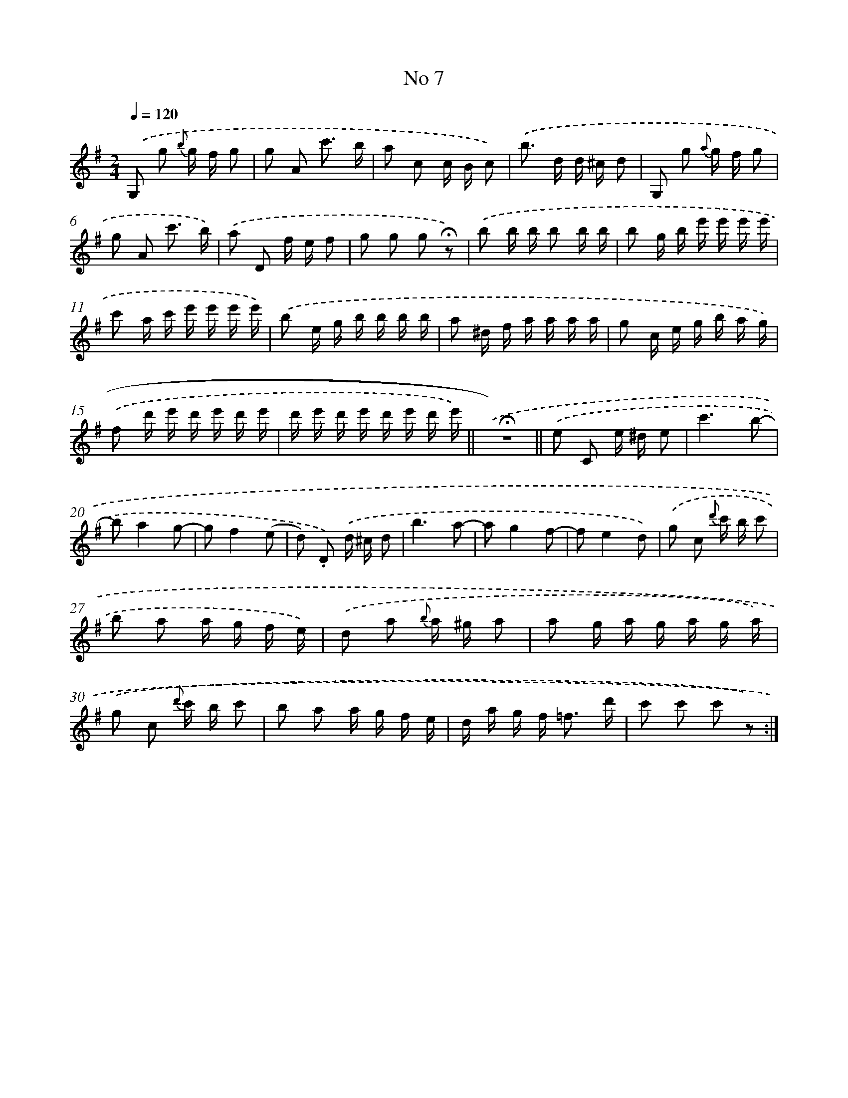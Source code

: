 X: 13940
T: No 7
%%abc-version 2.0
%%abcx-abcm2ps-target-version 5.9.1 (29 Sep 2008)
%%abc-creator hum2abc beta
%%abcx-conversion-date 2018/11/01 14:37:39
%%humdrum-veritas 3963115724
%%humdrum-veritas-data 1567686726
%%continueall 1
%%barnumbers 0
L: 1/16
M: 2/4
Q: 1/4=120
K: G clef=treble
.('G,2 g2 {b} g f g2 |
g2 A2 c'3 b |
a2 c2 c B c2) |
.('b2> d2 d ^c d2 |
G,2 g2 {a} g f g2 |
g2 A2 c'3 b) |
.('a2 D2 f e f2 |
g2 g2 g2 !fermata!z2) |
.('b2 b b b2 b b |
b2 g b e' e' e' e' |
c'2 a c' e' e' e' e') |
.('b2 e g b b b b |
a2 ^d f a a a a |
g2 c e g b a g) |
.('f2 d' e' d' e' d' e' |
d' e' d' e' d' e' d' e') ||
.('!fermata!z8) ||
.('e2 C2 e ^d e2 [I:setbarnb 19]|
c'6b2- |
b2a4g2- |
g2f4(e2 |
d2) .D2) .('d ^c d2 |
b6a2- |
a2g4f2- |
f2e4d2) |
.('g2 c2 {d'} c' b c'2 |
b2 a2 a g f e) |
.('d2 a2 {b} a ^g a2 |
a2 g a g a g a) |
.('g2 c2 {d'} c' b c'2 |
b2 a2 a g f e |
d a g f2< =f2 d' |
c'2 c'2 c'2 z2) :|]
